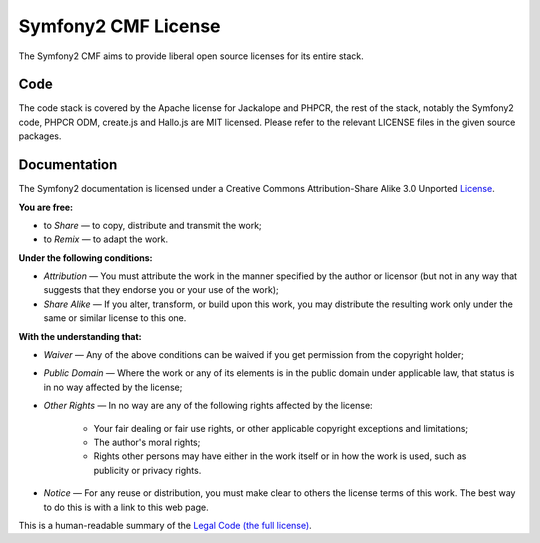 Symfony2 CMF License
====================

The Symfony2 CMF aims to provide liberal open source licenses for its entire stack.

Code
----

The code stack is covered by the Apache license for Jackalope and PHPCR,
the rest of the stack, notably the Symfony2 code, PHPCR ODM, create.js and
Hallo.js are MIT licensed. Please refer to the relevant LICENSE files in
the given source packages.

Documentation
-------------

The Symfony2 documentation is licensed under a Creative Commons
Attribution-Share Alike 3.0 Unported `License`_.

**You are free:**

* to *Share* — to copy, distribute and transmit the work;

* to *Remix* — to adapt the work.

**Under the following conditions:**

* *Attribution* — You must attribute the work in the manner specified by
  the author or licensor (but not in any way that suggests that they
  endorse you or your use of the work);

* *Share Alike* — If you alter, transform, or build upon this work, you
  may distribute the resulting work only under the same or similar license
  to this one.

**With the understanding that:**

* *Waiver* — Any of the above conditions can be waived if you get
  permission from the copyright holder;

* *Public Domain* — Where the work or any of its elements is in the public
  domain under applicable law, that status is in no way affected by the
  license;

* *Other Rights* — In no way are any of the following rights affected by the
  license:

    * Your fair dealing or fair use rights, or other applicable copyright
      exceptions and limitations;

    * The author's moral rights;

    * Rights other persons may have either in the work itself or in how
      the work is used, such as publicity or privacy rights.

* *Notice* — For any reuse or distribution, you must make clear to others
  the license terms of this work. The best way to do this is with a link
  to this web page.

This is a human-readable summary of the `Legal Code (the full license)`_.

.. _License: http://creativecommons.org/licenses/by-sa/3.0/
.. _Legal Code (the full license): http://creativecommons.org/licenses/by-sa/3.0/legalcode